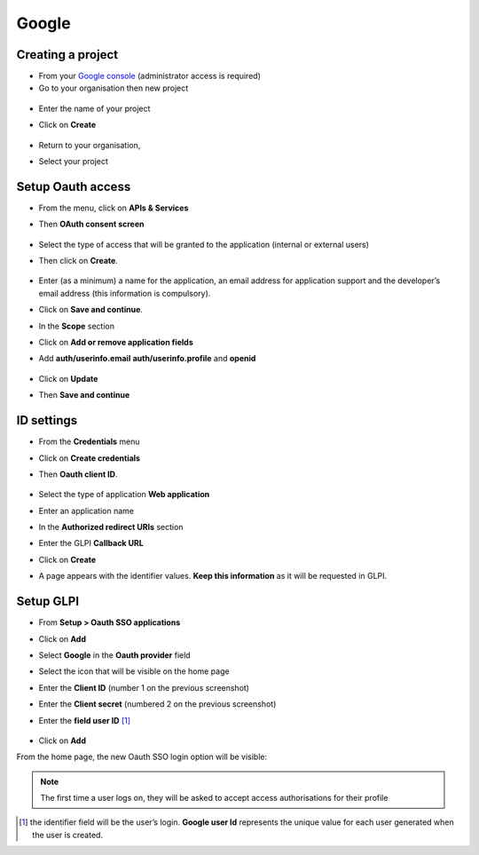 Google
------

Creating a project
~~~~~~~~~~~~~~~~~~

-  From your `Google console <https://console.cloud.google.com/>`__ (administrator access is required)
-  Go to your organisation then new project

.. figure:: images/oauth-sso-google-1.png
   :alt:

-  Enter the name of your project
-  Click on **Create**

   .. figure:: images/oauth-sso-google-2.png
      :alt:

-  Return to your organisation,
-  Select your project

   .. figure:: images/oauth-sso-google-3.png
      :alt:

Setup Oauth access
~~~~~~~~~~~~~~~~~~~~~~~

-  From the menu, click on **APIs & Services**
-  Then **OAuth consent screen**

   .. figure:: images/oauth-sso-google-4.png
      :alt:

-  Select the type of access that will be granted to the application (internal or external users)
-  Then click on **Create**.

   .. figure:: images/oauth-sso-google-5.png
      :alt:

-  Enter (as a minimum) a name for the application, an email address for application support and the developer’s email address (this information is compulsory).
-  Click on **Save and continue**.

-  In the **Scope** section
-  Click on **Add or remove application fields**
-  Add **auth/userinfo.email** **auth/userinfo.profile** and **openid**

   .. figure:: images/oauth-sso-google-6.png
      :alt:

-  Click on **Update**
-  Then **Save and continue**

ID settings
~~~~~~~~~~~

-  From the **Credentials** menu
-  Click on **Create credentials**
-  Then **Oauth client ID**.

   .. figure:: images/oauth-sso-google-7.png
      :alt:

-  Select the type of application **Web application**
-  Enter an application name
-  In the **Authorized redirect URIs** section
-  Enter the GLPI **Callback URL**

.. note::
   Where can I find my callback URL?
   .. figure:: Pics/oauth-Entra-8.gif
   :alt:

-  Click on **Create**
-  A page appears with the identifier values. **Keep this information** as it will be requested in GLPI.

   .. figure:: images/oauth-sso-google-9.png
      :alt:

Setup GLPI
~~~~~~~~~~

-  From **Setup > Oauth SSO applications**
-  Click on **Add**
-  Select **Google** in the **Oauth provider** field
-  Select the icon that will be visible on the home page
-  Enter the **Client ID** (number 1 on the previous screenshot)
-  Enter the **Client secret** (numbered 2 on the previous screenshot)
-  Enter the **field user ID**  [1]_

   .. figure:: images/oauth-sso-google-10.png
      :alt:

-  Click on **Add**

From the home page, the new Oauth SSO login option will be visible:

.. figure:: images/oauth-sso-google-11.png
   :alt:

.. note::
   The first time a user logs on, they will be asked to accept access authorisations for their profile

.. [1]
   the identifier field will be the user’s login. **Google user Id** represents the unique value for each user generated when the user is created.
